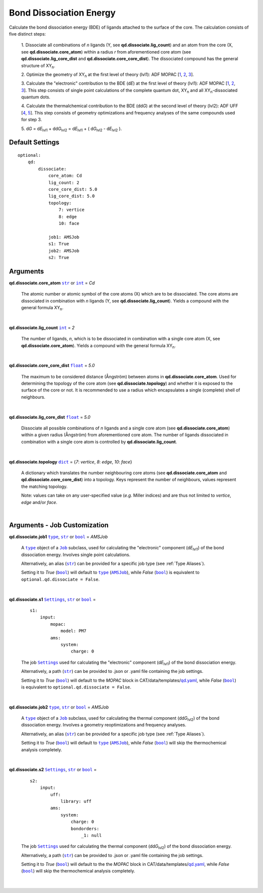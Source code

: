 .. _Bond Dissociation Energy:

Bond Dissociation Energy
========================

Calculate the bond dissociation energy (BDE) of ligands attached to the
surface of the core. The calculation consists of five distinct steps:

    1.  Dissociate all combinations of *n* ligands (Y, see
    **qd.dissociate.lig_count**) and an atom from the core (X, see
    **qd.dissociate.core_atom**) within a radius *r* from aforementioned
    core atom (see **qd.dissociate.lig_core_dist** and
    **qd.dissociate.core_core_dist**).
    The dissociated compound has the general structure of |XYn|.

    2.  Optimize the geometry of |XYn| at the first level of theory
    (lvl1): ADF MOPAC [1_, 2_, 3_].

    3.  Calculate the "electronic" contribution to the BDE (|dE|)
    at the first level of theory (lvl1): ADF MOPAC [1_, 2_, 3_].
    This step consists of single point calculations of the complete
    quantum dot, |XYn| and all |XYn|-dissociated quantum dots.

    4.  Calculate the thermalchemical contribution to the BDE (|ddG|) at the
    second level of theory (lvl2): ADF UFF [4_, 5_]. This step consists
    of geometry optimizations and frequency analyses of the same
    compounds used for step 3.

    5.  |dG| = |dE_lvl1| + |ddG_lvl2| = |dE_lvl1| + ( |dG_lvl2| - |dE_lvl2|
    ).

Default Settings
~~~~~~~~~~~~~~~~

::

    optional:
        qd:
            dissociate:
                core_atom: Cd
                lig_count: 2
                core_core_dist: 5.0
                lig_core_dist: 5.0
                topology:
                    7: vertice
                    8: edge
                    10: face

                job1: AMSJob
                s1: True
                job2: AMSJob
                s2: True

Arguments
~~~~~~~~~

**qd.dissociate.core_atom** |str|_ or |int|_ = *Cd*

    The atomic number or atomic symbol of the core atoms (X) which are to be
    dissociated. The core atoms are dissociated in combination with *n* ligands
    (Y, see **qd.dissociate.lig_count**).
    Yields a compound with the general formula |XYn|.

    |

**qd.dissociate.lig_count** |int|_ = *2*

    The number of ligands, *n*, which is to be dissociated in combination
    with a single core atom (X, see **qd.dissociate.core_atom**).
    Yields a compound with the general formula |XYn|.

    |

**qd.dissociate.core_core_dist** |float|_ = *5.0*

    The maximum to be considered distance (Ångström) between atoms in
    **qd.dissociate.core_atom**.
    Used for determining the topology of the core atom
    (see **qd.dissociate.topology**) and whether it is exposed to the
    surface of the core or not. It is recommended to use a radius which
    encapsulates a single (complete) shell of neighbours.

    |

**qd.dissociate.lig_core_dist** |float|_ = *5.0*

    Dissociate all possible combinations of *n* ligands and a single core atom
    (see **qd.dissociate.core_atom**) within a given radius (Ångström)
    from aforementioned core atom. The number of ligands dissociated in
    combination with a single core atom is controlled by
    **qd.dissociate.lig_count**.

    .. image:: _images/BDE_XY2.png
        :scale: 25 %
        :align: center

    |

**qd.dissociate.topology** |dict|_ =
{*7*: *vertice*, *8*: *edge*, *10*: *face*}

    A dictionary which translates the number neighbouring core atoms
    (see **qd.dissociate.core_atom** and **qd.dissociate.core_core_dist**)
    into a topology. Keys represent the number of neighbours, values represent
    the matching topology.

    Note: values can take on any user-specified value (*e.g.* Miller indices)
    and are thus not limited to *vertice*, *edge* and/or *face*.

    |

Arguments - Job Customization
~~~~~~~~~~~~~~~~~~~~~~~~~~~~~

**qd.dissociate.job1** |type|_, |str|_ or |bool|_ = *AMSJob*

    A |type|_ object of a |Job|_ subclass, used for calculating the
    "electronic" component (|dE_lvl1|) of the bond dissociation energy.
    Involves single point calculations.

    Alternatively, an alias (|str|_) can be provided for a specific
    job type (see :ref:`Type Aliases`).

    Setting it to *True* (|bool|_) will default to |type|_ (|AMSJob|_),
    while *False* (|bool|_) is equivalent to
    ``optional.qd.dissociate = False``.

    |

**qd.dissociate.s1** |Settings|_, |str|_ or |bool|_ =

    ::

        s1:
            input:
                mopac:
                    model: PM7
                ams:
                    system:
                        charge: 0

    The job |Settings|_ used for calculating the "electronic" component
    (|dE_lvl1|) of the bond dissociation energy.

    Alternatively, a path (|str|_) can be provided to .json or .yaml file
    containing the job settings.

    Setting it to *True* (|bool|_) will default to the *MOPAC* block in
    CAT/data/templates/qd.yaml_, while *False* (|bool|_) is equivalent to
    ``optional.qd.dissociate = False``.

    |

**qd.dissociate.job2** |type|_, |str|_ or |bool|_ = *AMSJob*

    A |type|_ object of a |Job|_ subclass, used for calculating the
    thermal component (|ddG_lvl2|) of the bond dissociation energy.
    Involves a geometry reoptimizations and frequency analyses.

    Alternatively, an alias (|str|_) can be provided for a specific
    job type (see :ref:`Type Aliases`).


    Setting it to *True* (|bool|_) will default to |type|_ (|AMSJob|_),
    while *False* (|bool|_) will skip the thermochemical analysis completely.

    |

**qd.dissociate.s2** |Settings|_, |str|_ or |bool|_ =

    ::

        s2:
            input:
                uff:
                    library: uff
                ams:
                    system:
                        charge: 0
                        bondorders:
                            _1: null

    The job |Settings|_ used for calculating the thermal component (|ddG_lvl2|)
    of the bond dissociation energy.

    Alternatively, a path (|str|_) can be provided to .json or .yaml file
    containing the job settings.

    Setting it to *True* (|bool|_) will default to the the *MOPAC* block in
    CAT/data/templates/qd.yaml_, while *False* (|bool|_) will skip the
    thermochemical analysis completely.

    |

.. _1: https://www.scm.com/doc/MOPAC/Introduction.html
.. _2: http://openmopac.net
.. _3: https://doi.org/10.1007/s00894-012-1667-x
.. _4: https://doi.org/10.1021/ja00051a040
.. _5: https://www.scm.com/doc/UFF/index.html
.. _qd.yaml: https://github.com/BvB93/CAT/blob/master/CAT/data/templates/qd.yaml

.. _AMSJob: https://www.scm.com/doc/plams/interfaces/ams.html#amsjob-api
.. _Job: https://www.scm.com/doc/plams/components/jobs.html#job-api
.. _Settings: https://www.scm.com/doc/plams/components/settings.html#api
.. _type: https://docs.python.org/3/library/functions.html#type
.. _bool: https://docs.python.org/3/library/stdtypes.html#boolean-values
.. _str: https://docs.python.org/3/library/stdtypes.html#str
.. _list: https://docs.python.org/3/library/stdtypes.html#list
.. _dict: https://docs.python.org/3/library/stdtypes.html#dict
.. _int: https://docs.python.org/3/library/functions.html#int
.. _float: https://docs.python.org/3/library/functions.html#float
.. _None: https://docs.python.org/3/library/constants.html#None

.. |AMSJob| replace:: ``AMSJob``
.. |Job| replace:: ``Job``
.. |Settings| replace:: ``Settings``
.. |type| replace:: ``type``
.. |bool| replace:: ``bool``
.. |str| replace:: ``str``
.. |list| replace:: ``list``
.. |dict| replace:: ``dict``
.. |int| replace:: ``int``
.. |float| replace:: ``float``
.. |None| replace:: ``None``

.. |dE| replace:: d\ *E*
.. |dE_lvl1| replace:: d\ *E*\ :sub:`lvl1`
.. |dE_lvl2| replace:: d\ *E*\ :sub:`lvl2`
.. |dG| replace:: d\ *G*
.. |dG_lvl2| replace:: d\ *G*\ :sub:`lvl2`
.. |ddG| replace:: dd\ *G*
.. |ddG_lvl2| replace:: dd\ *G*\ :sub:`lvl2`
.. |XYn| replace:: XY\ :sub:`n`
.. |Yn| replace:: Y\ :sub:`n`
